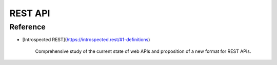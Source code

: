 REST API
========

Reference
---------

* [Introspected REST](https://introspected.rest/#1-definitions)

    Comprehensive study of the current state of web APIs
    and proposition of a new format for REST APIs.
